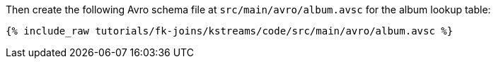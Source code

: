Then create the following Avro schema file at `src/main/avro/album.avsc` for the album lookup table:

+++++
<pre class="snippet"><code class="avro">{% include_raw tutorials/fk-joins/kstreams/code/src/main/avro/album.avsc %}</code></pre>
+++++
